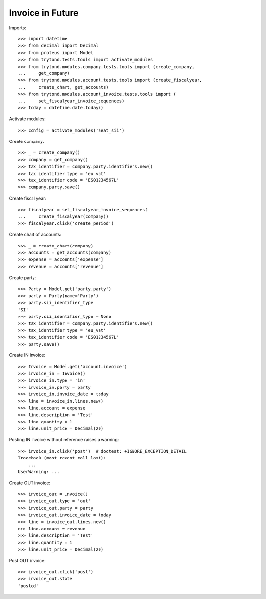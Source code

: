 =================
Invoice in Future
=================

Imports::

    >>> import datetime
    >>> from decimal import Decimal
    >>> from proteus import Model
    >>> from trytond.tests.tools import activate_modules
    >>> from trytond.modules.company.tests.tools import (create_company,
    ...     get_company)
    >>> from trytond.modules.account.tests.tools import (create_fiscalyear,
    ...     create_chart, get_accounts)
    >>> from trytond.modules.account_invoice.tests.tools import (
    ...     set_fiscalyear_invoice_sequences)
    >>> today = datetime.date.today()

Activate modules::

    >>> config = activate_modules('aeat_sii')

Create company::

    >>> _ = create_company()
    >>> company = get_company()
    >>> tax_identifier = company.party.identifiers.new()
    >>> tax_identifier.type = 'eu_vat'
    >>> tax_identifier.code = 'ES01234567L'
    >>> company.party.save()

Create fiscal year::

    >>> fiscalyear = set_fiscalyear_invoice_sequences(
    ...     create_fiscalyear(company))
    >>> fiscalyear.click('create_period')

Create chart of accounts::

    >>> _ = create_chart(company)
    >>> accounts = get_accounts(company)
    >>> expense = accounts['expense']
    >>> revenue = accounts['revenue']

Create party::

    >>> Party = Model.get('party.party')
    >>> party = Party(name='Party')
    >>> party.sii_identifier_type
    'SI'
    >>> party.sii_identifier_type = None
    >>> tax_identifier = company.party.identifiers.new()
    >>> tax_identifier.type = 'eu_vat'
    >>> tax_identifier.code = 'ES01234567L'
    >>> party.save()

Create IN invoice::

    >>> Invoice = Model.get('account.invoice')
    >>> invoice_in = Invoice()
    >>> invoice_in.type = 'in'
    >>> invoice_in.party = party
    >>> invoice_in.invoice_date = today
    >>> line = invoice_in.lines.new()
    >>> line.account = expense
    >>> line.description = 'Test'
    >>> line.quantity = 1
    >>> line.unit_price = Decimal(20)

Posting IN invoice without reference raises a warning::

    >>> invoice_in.click('post')  # doctest: +IGNORE_EXCEPTION_DETAIL
    Traceback (most recent call last):
        ...
    UserWarning: ...

Create OUT invoice::

    >>> invoice_out = Invoice()
    >>> invoice_out.type = 'out'
    >>> invoice_out.party = party
    >>> invoice_out.invoice_date = today
    >>> line = invoice_out.lines.new()
    >>> line.account = revenue
    >>> line.description = 'Test'
    >>> line.quantity = 1
    >>> line.unit_price = Decimal(20)

Post OUT invoice::

    >>> invoice_out.click('post')
    >>> invoice_out.state
    'posted'
